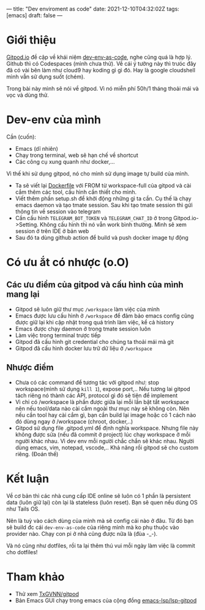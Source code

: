 ---
title: "Dev enviroment as code"
date: 2021-12-10T04:32:02Z
tags: [emacs]
draft: false
---

* Giới thiệu

[[https://gitpod.io/][Gitpod.io]] đề cập về khái niệm [[https://www.gitpod.io/blog/dev-env-as-code][dev-env-as-code]], nghe cũng quá là hợp lý. Github thì có Codespaces (mình chưa thử). Về cái ý tưởng này thì trưóc đây đã có vài bên làm như cloud9 hay koding gì gì đó.
Hay là google cloudshell mình vẫn sử dụng suốt (chém).

Trong bài này mình sẽ nói về gitpod. Vì nó miễn phí 50h/1 tháng thoải mái và vọc và dùng thử.

* Dev-env của mình

Cần (cuốn):
- Emacs (dĩ nhiên)
- Chạy trong terminal, web sẽ hạn chế về shortcut
- Các công cụ xung quanh như docker,...

Vì thế khi sử dụng gitpod, nó cho mình sử dụng image tự build của mình.

- Ta sẽ viết lại [[https://github.com/TxGVNN/gitpod/blob/1bea0d2889784b0eb0dc39b0474122cda9c6aa97/Dockerfile][Dockerfile]] với FROM từ workspace-full của gitpod và cài cắm thêm các tool, cấu hình cần thiết cho mình.
- Viết thêm phần setup.sh để khởi động những gì ta cần. Cụ thế là chạy emacs daemon và tạo tmate session. Sau khi tạo tmate session thì gửi thông tin về session vào telegram
- Cần cấu hình ~TELEGRAM_BOT_TOKEN~ và ~TELEGRAM_CHAT_ID~ ở trong Gitpod.io->Setting. Không cấu hình thì nó vẫn work bình thường. Mình sẽ xem session ở trên IDE ở bản web
- Sau đó ta dùng github action để build và push docker image tự động

* Có ưu ắt có nhược (o.O)
** Các ưu điểm của gitpod và cấu hình của mình mang lại
- Gitpod sẽ luôn giữ thư mục ~/workspace~ làm việc của mình
- Emacs được lưu cấu hình ở ~/workspace~ để đảm bảo emacs config cũng được giữ lại khi cập nhật trong quá trình làm việc, kể cả history
- Emacs được chạy daemon ở trong tmate session luôn
- Làm việc trong terminal trược tiếp
- Gitpod đã cấu hình git credential cho chúng ta thoải mái mà git
- Gitpod đã cấu hình docker lưu trữ dữ liệu ở ~/workspace~

** Nhược điểm
- Chưa có các command để tương tác với gitpod như: stop workspace(mình sử dụng ~kill 1~), expose port,.. Nếu tương lai gitpod tách riêng nó thành các API, protocol gì đó sẽ tiện để implement
- Vì chỉ có /workspace là phần được giữa lại mỗi lần bật tắt workspace nên nếu tool/data nào cài cắm ngoài thư mục này sẽ không còn. Nên nếu cần tool hay cài cắm gì, bạn cần build lại image hoặc có 1 cách nào đó dùng ngay ở /workspace (chroot, docker,..)
- Gitpod sử dụng file .gitpod.yml để định nghĩa workspace. Nhưng file này không được sửa (nếu đã commit ở project) lúc chạy workspace ở mỗi người khác nhau. Vì dev env mỗi người chắc chắn sẽ khác nhau. Người dùng emacs, vim, notepad, vscode,.. Khả năng rồi gitpod sẽ cho custom riêng. (Đoán thế)

* Kết luận

Về cơ bản thì các nhà cung cấp IDE online sẽ luôn có 1 phần là persistent data (luôn giữ lại) còn lại là stateless (luôn reset). Bạn sẽ quen nếu dùng OS như Tails OS.

Nên là tuỳ vào cách dùng của mình mà sẽ config cái nào ở đâu. Từ đó bạn sẽ build đc cái ~dev-env-as-code~ của riêng mình mà ko phụ thuộc vào provider nào. Chạy con pi ở nhà cũng được nữa là (đùa -_-).

Và nó cũng như dotfiles, rồi ta lại thêm thú vui mỗi ngày làm việc là commit cho dotfiles!

* Tham khảo
- Thử xem [[https://github.com/TxGVNN/gitpod][TxGVNN/gitpod]]
- Bản Emacs GUI chạy trong emacs của cộng đồng [[https://github.com/emacs-lsp/lsp-gitpod][emacs-lsp/lsp-gitpod]]
